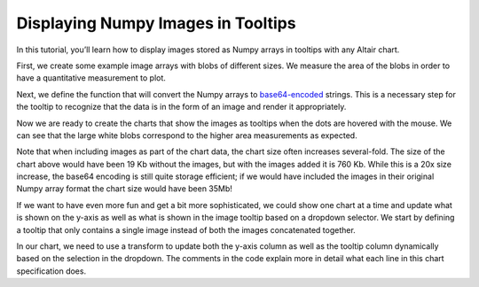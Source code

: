 .. _numpy-tooltip-imgs:

Displaying Numpy Images in Tooltips
-----------------------------------

In this tutorial,
you’ll learn how to display images stored as Numpy arrays
in tooltips with any Altair chart.

First,
we create some example image arrays with blobs of different sizes.
We measure the area of the blobs
in order to have a quantitative measurement to plot.

.. altair-plot::
    :output: repr

    import numpy as np
    import pandas as pd
    from scipy import ndimage as ndi

    rng = np.random.default_rng([ord(c) for c in 'altair'])
    n_rows = 200

    def create_blobs(blob_shape, img_width=96, n_dim=2, sizes=[0.05, 0.1, 0.15]):
        """Helper function to create blobs in the images"""
        shape = tuple([img_width] * n_dim)
        mask = np.zeros(shape)
        points = (img_width * rng.random(n_dim)).astype(int)
        mask[tuple(indices for indices in points)] = 1
        if blob_shape == 'circle':
            im = ndi.gaussian_filter(mask, sigma=rng.choice(sizes) * img_width)
        elif blob_shape == 'square':
            im = ndi.uniform_filter(mask, size=rng.choice(sizes) * img_width, mode='constant') * rng.normal(4, size=(img_width, img_width))
        return im / im.max()

    df = pd.DataFrame({
        'image1': [create_blobs('circle') for _ in range(n_rows)],
        'image2': [create_blobs('square', sizes=[0.3, 0.4, 0.5]) for _ in range(n_rows)],
        'group': rng.choice(['a', 'b', 'c'], size=n_rows)
    })
    # Compute the area as the proportion of pixels above a threshold
    df[['image1_area', 'image2_area']] = df[['image1', 'image2']].map(lambda x: (x > 0.4).mean())
    df

Next, we define the function
that will convert the Numpy arrays to base64-encoded_ strings.
This is a necessary step
for the tooltip to recognize that the data
is in the form of an image and render it appropriately.


.. altair-plot::
    :output: repr

    from io import BytesIO
    from PIL import Image, ImageDraw
    import base64


    def create_tooltip_image(df_row):
        """Concatenate, rescale, and convert images to base64 strings."""
        # Concatenate images to show together in the tooltip
        # This can be skipped if only one image is to be displayed
        img_gap = np.ones([df_row['image1'].shape[0], 10])  # 10 px white gap between imgs
        img_arr = np.concatenate(
            [
                df_row['image1'],
                img_gap,
                df_row['image2']
            ],
            axis=1
        )

        # Create a PIL image from the array.
        # Multiplying by 255 and recasting as uint8 for the images to occupy the entire supported instensity space from 0-255
        img = Image.fromarray((255 * img_arr).astype('uint8'))

        # Optional: Burn in labels as pixels in the images. Can be helpful to keep track of which image is which
        ImageDraw.Draw(img).text((3, 0), 'im1', fill=255)
        ImageDraw.Draw(img).text((3 + df_row['image1'].shape[1] + img_gap.shape[1], 0), 'im2', fill=255)

        # Convert to base64 encoded image string that can be displayed in the tooltip
        buffered = BytesIO()
        img.save(buffered, format="PNG")
        img_str = base64.b64encode(buffered.getvalue()).decode()
        return f"data:image/png;base64,{img_str}"

    # The column with the base64 image string must be called "image" in order for it to trigger the image rendering in the tooltip
    df['image'] = df[['image1', 'image2']].map(create_tooltip_image, axis=1)

    # Dropping the image arrays since they are large an no longer needed
    df_plot = df.drop(columns=['image1', 'image2'])
    df_plot

Now we are ready to create the charts that show the images as tooltips
when the dots are hovered with the mouse.
We can see that the large white blobs
correspond to the higher area measurements
as expected.

.. altair-plot::
    import altair as alt

    # The random() function is used to jitter points in the x-direction
    alt.Chart(df_plot, width=alt.Step(40)).mark_circle(xOffset=alt.expr('random() * 16 - 8')).encode(
        x='group',
        y=alt.Y(alt.repeat(), type='quantitative'),
        tooltip=['image'],
        color='group',
    ).repeat(
        ['image1_area', 'image2_area']
    ).resolve_scale(
        y='shared'
    ).properties(
        title='Comparison of blob areas'
    )

Note that when including images as part of the chart data,
the chart size often increases several-fold.
The size of the chart above would have been 19 Kb without the images,
but with the images added it is 760 Kb.
While this is a 20x size increase,
the base64 encoding is still quite storage efficient;
if we would have included the images in their original Numpy array format
the chart size would have been 35Mb!

If we want to have even more fun and get a bit more sophisticated,
we could show one chart at a time
and update what is shown on the y-axis
as well as what is shown in the image tooltip
based on a dropdown selector.
We start by defining a tooltip that only contains a single image
instead of both the images concatenated together.

.. altair-plot::
    :output: repr

    def create_tooltip_image(img_arr):
        """Rescale and convert an image to a base64 string."""
        # print(img_arr)
        # Create a PIL image from the array.
        # Multiplying by 255 and recasting as uint8 for the images to occupy the entire supported instensity space from 0-255
        img = Image.fromarray((255 * img_arr).astype('uint8'))

        # Convert to base64 encoded image string that can be displayed in the tooltip
        buffered = BytesIO()
        img.save(buffered, format="PNG")
        img_str = base64.b64encode(buffered.getvalue()).decode()
        return f"data:image/png;base64,{img_str}"

    # The column with the base64 image string must be called "image" in order for it to trigger the image rendering in the tooltip
    df[['image1_base64', 'image2_base64']] = df[['image1', 'image2']].map(create_tooltip_image)
    # Dropping the image arrays since they are large an no longer needed
    # Also drop the previous tooltip image for clarity
    df_plot = df.drop(columns=['image1', 'image2', 'image'])
    df_plot

In our chart,
we need to use a transform to update
both the y-axis column as well as the tooltip column
dynamically based on the selection in the dropdown.
The comments in the code explain more in detail what each line
in this chart specification does.

.. altair-plot::
    metric_dropdown = alt.binding_select(
        options=['image1_area', 'image2_area'],
        name='Image metric '
    )
    metric_param = alt.param(
        value='image1_area',
        bind=metric_dropdown
    )
    alt.hconcat(
        # This first chart is the axis title and is only needed because
        # Vega-Lite does not yet support passing an expression directly to the axis title
        alt.Chart().mark_text(angle=270, dx=-150, fontWeight='bold').encode(
            alt.TextValue(alt.expr(f'{metric_param.name}'))
        ),
        alt.Chart(df_plot, width=alt.Step(40)).mark_circle(xOffset=alt.expr('random() * 16 - 8')).encode(
            x='group',
            y=alt.Y('image_area:Q').title(''),
            tooltip=['image:N'],
            color='group',
        ).properties(
            title='Area of blobs'
        ).transform_calculate(
            # This first line updates the image_area which is used for the y axis
            # to correspond to the selected string in the dropdown
            image_area=f'datum[{metric_param.name}]',
            # Since altair needs the tooltip field to be called `image`, we need to dynamically
            # change what's in the `image` field depending on the selection in the dropdown
            # This is further complicated by the fact that the string in the dropdown is not
            # an exact match for the column holding the image data so we need
            # to replace part of the name to match to match the corresponding base 64 image field
            image=f'datum[replace({metric_param.name}, "_area", "_base64")]',
        )
    ).add_params(
        metric_param
    )


.. _base64-encoded: https://en.wikipedia.org/wiki/Binary-to-text_encoding
